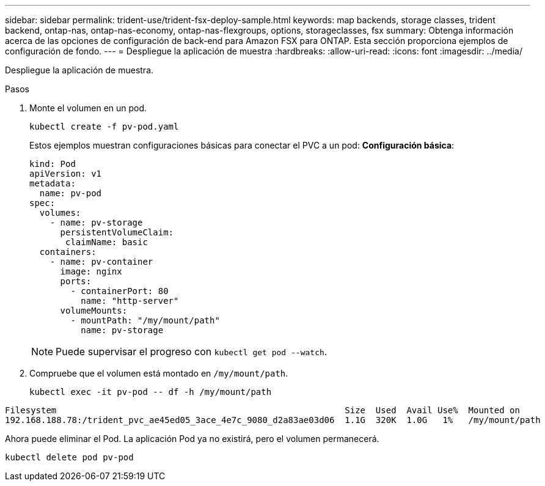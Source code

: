 ---
sidebar: sidebar 
permalink: trident-use/trident-fsx-deploy-sample.html 
keywords: map backends, storage classes, trident backend, ontap-nas, ontap-nas-economy, ontap-nas-flexgroups, options, storageclasses, fsx 
summary: Obtenga información acerca de las opciones de configuración de back-end para Amazon FSX para ONTAP. Esta sección proporciona ejemplos de configuración de fondo. 
---
= Despliegue la aplicación de muestra
:hardbreaks:
:allow-uri-read: 
:icons: font
:imagesdir: ../media/


[role="lead"]
Despliegue la aplicación de muestra.

.Pasos
. Monte el volumen en un pod.
+
[source, console]
----
kubectl create -f pv-pod.yaml
----
+
Estos ejemplos muestran configuraciones básicas para conectar el PVC a un pod: *Configuración básica*:

+
[source, console]
----
kind: Pod
apiVersion: v1
metadata:
  name: pv-pod
spec:
  volumes:
    - name: pv-storage
      persistentVolumeClaim:
       claimName: basic
  containers:
    - name: pv-container
      image: nginx
      ports:
        - containerPort: 80
          name: "http-server"
      volumeMounts:
        - mountPath: "/my/mount/path"
          name: pv-storage
----
+

NOTE: Puede supervisar el progreso con `kubectl get pod --watch`.

. Compruebe que el volumen está montado en `/my/mount/path`.
+
[source, console]
----
kubectl exec -it pv-pod -- df -h /my/mount/path
----


[listing]
----
Filesystem                                                        Size  Used  Avail Use%  Mounted on
192.168.188.78:/trident_pvc_ae45ed05_3ace_4e7c_9080_d2a83ae03d06  1.1G  320K  1.0G   1%   /my/mount/path
----
Ahora puede eliminar el Pod. La aplicación Pod ya no existirá, pero el volumen permanecerá.

[source, console]
----
kubectl delete pod pv-pod
----